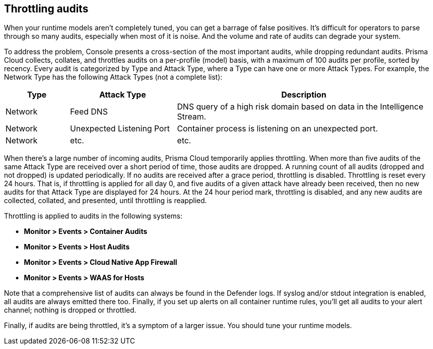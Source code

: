 [#throttling-audits]
== Throttling audits

When your runtime models aren't completely tuned, you can get a barrage of false positives.
It's difficult for operators to parse through so many audits, especially when most of it is noise.
And the volume and rate of audits can degrade your system.

To address the problem, Console presents a cross-section of the most important audits, while dropping redundant audits.
Prisma Cloud collects, collates, and throttles audits on a per-profile (model) basis, with a maximum of 100 audits per profile, sorted by recency.
Every audit is categorized by Type and Attack Type, where a Type can have one or more Attack Types.
For example, the Network Type has the following Attack Types (not a complete list):

[cols="15%,25%,60%", options="header"]
|===
|Type |Attack Type |Description

|Network
|Feed DNS
|DNS query of a high risk domain based on data in the Intelligence Stream.

|Network
|Unexpected Listening Port
|Container process is listening on an unexpected port.

|Network
|etc.
|etc.

|===

When there's a large number of incoming audits, Prisma Cloud temporarily applies throttling.
When more than five audits of the same Attack Type are received over a short period of time, those audits are dropped.
A running count of all audits (dropped and not dropped) is updated periodically.
If no audits are received after a grace period, throttling is disabled.
Throttling is reset every 24 hours.
That is, if throttling is applied for all day 0, and five audits of a given attack have already been received, then no new audits for that Attack Type are displayed for 24 hours.
At the 24 hour period mark, throttling is disabled, and any new audits are collected, collated, and presented, until throttling is reapplied.

Throttling is applied to audits in the following systems: 

* *Monitor > Events > Container Audits*
* *Monitor > Events > Host Audits*
* *Monitor > Events > Cloud Native App Firewall*
* *Monitor > Events > WAAS for Hosts*

Note that a comprehensive list of audits can always be found in the Defender logs.
If syslog and/or stdout integration is enabled, all audits are always emitted there too.
Finally, if you set up alerts on all container runtime rules, you'll get all audits to your alert channel; nothing is dropped or throttled.

Finally, if audits are being throttled, it's a symptom of a larger issue.
You should tune your runtime models.
